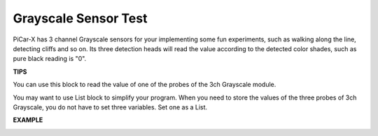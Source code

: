 Grayscale Sensor Test
==============================

PiCar-X has 3 channel Grayscale sensors for your implementing some fun experiments, such as walking along the line, detecting cliffs and so on. Its three detection 
heads will read the value according to the detected color shades, such as pure black reading is "0".

**TIPS**

.. image:: img/block/sp210512_115406.png

You can use this block to read the value of one of the probes of the 3ch Grayscale module.

.. image:: img/block/sp210512_120023.png

You may want to use List block to simplify your program. When you need to store the values of the three probes of 3ch Grayscale, you do not have to set three variables. Set one as a List.

**EXAMPLE**

.. image:: img/block/sp210512_120508.png